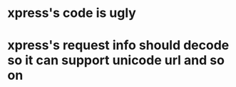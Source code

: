 * xpress's code is ugly
* xpress's request info  should decode so it can support unicode url and so on
